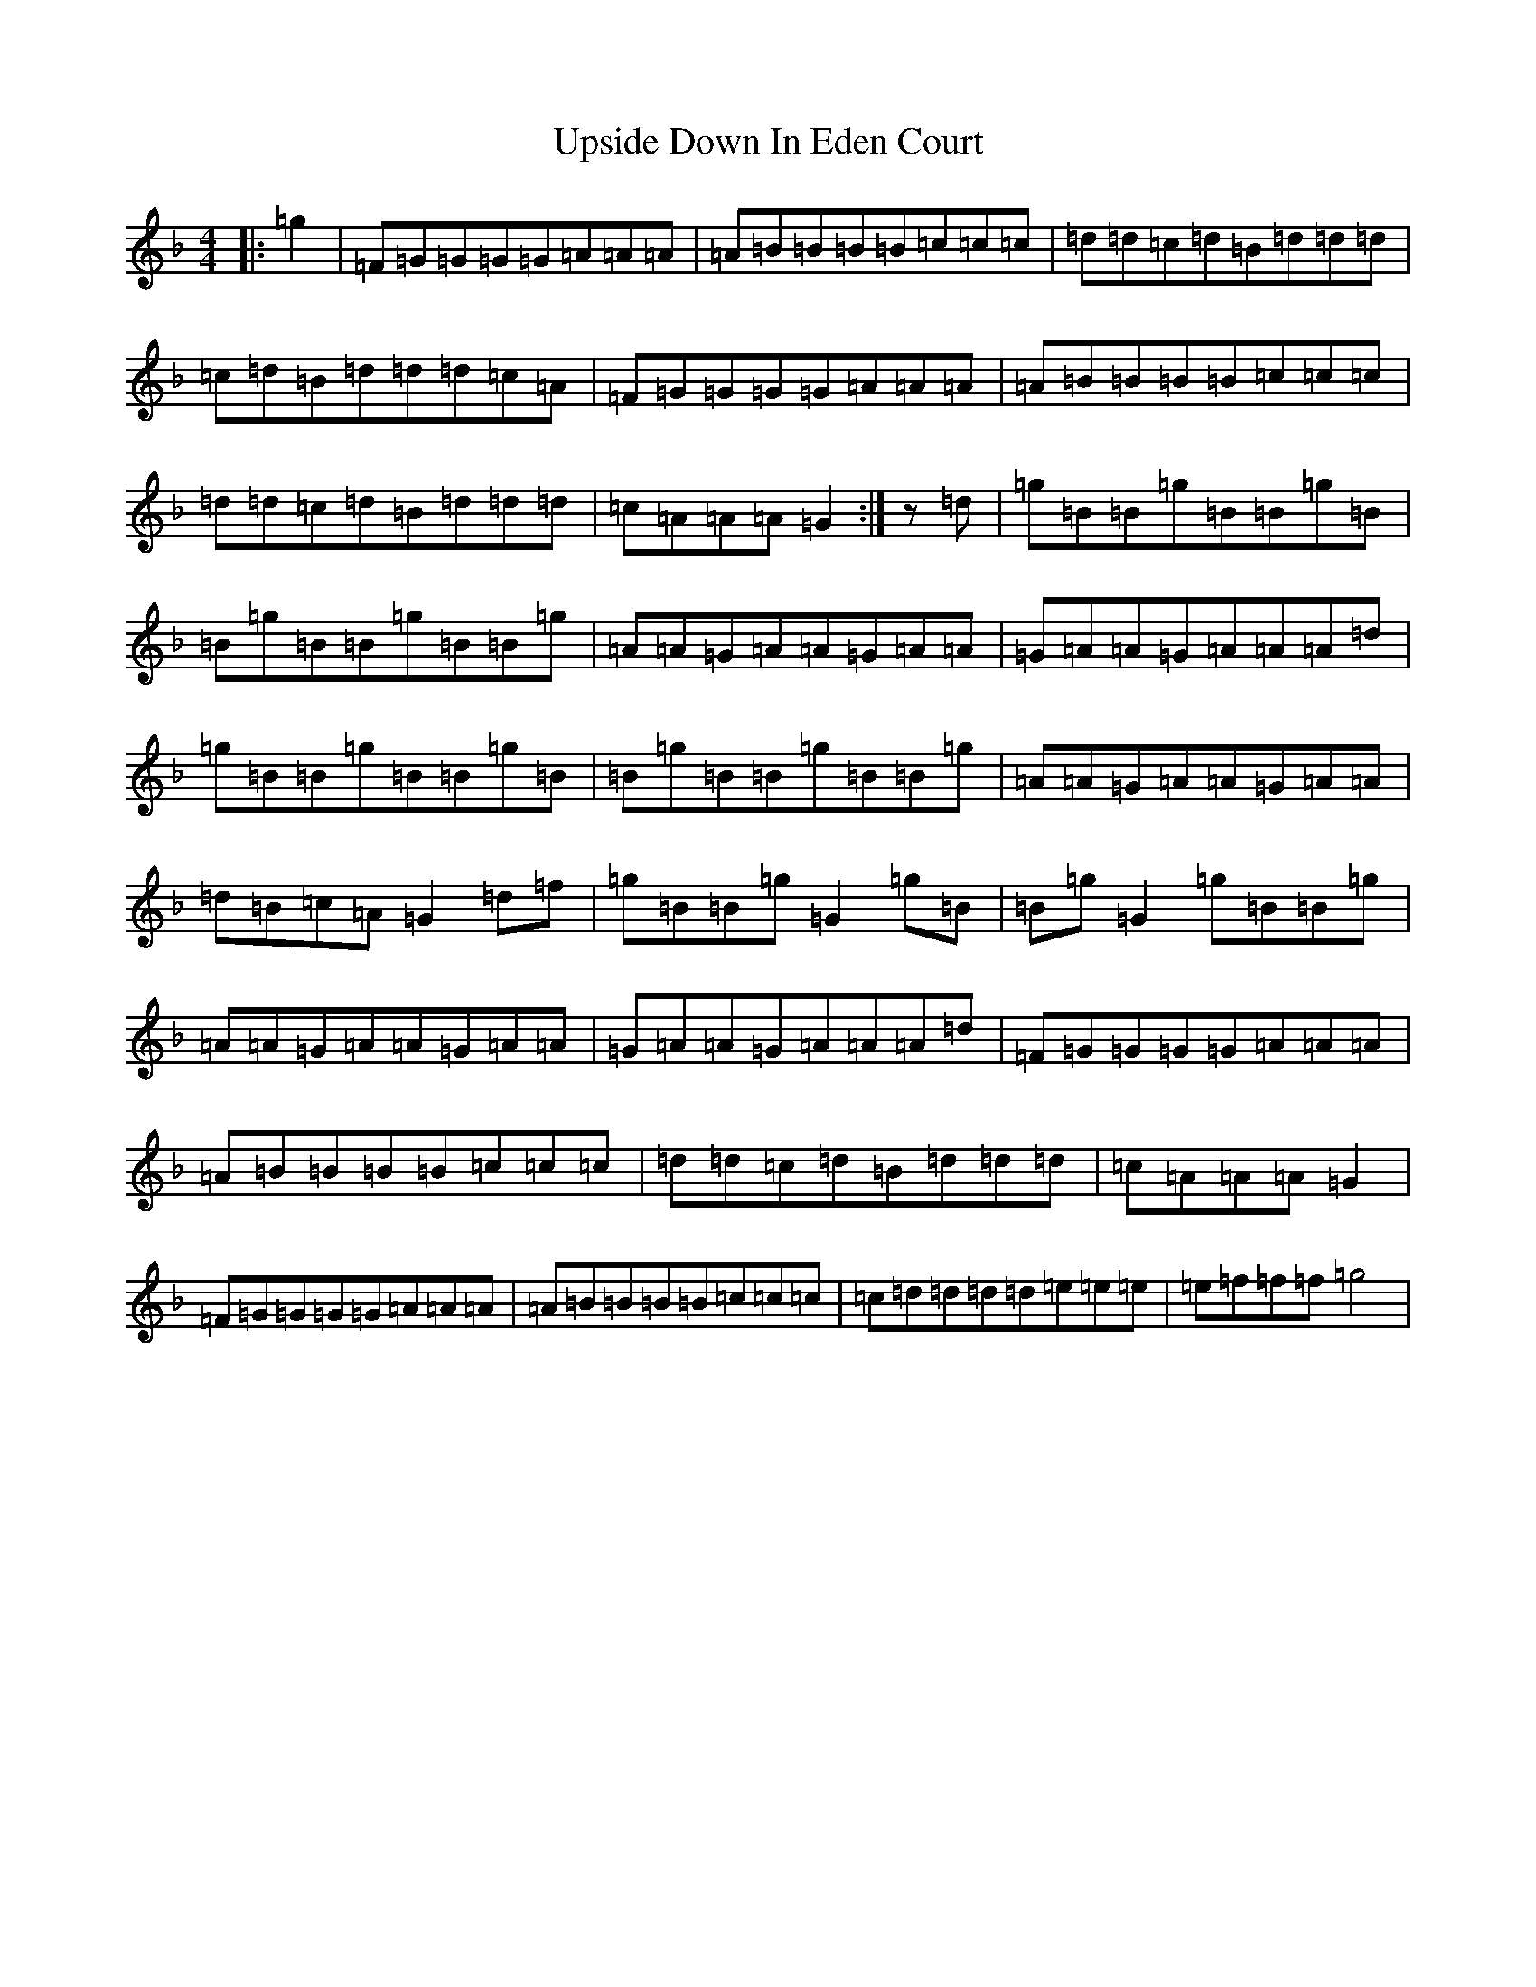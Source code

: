 X: 21890
T: Upside Down In Eden Court
S: https://thesession.org/tunes/10915#setting10915
Z: A Mixolydian
R: reel
M:4/4
L:1/8
K: C Mixolydian
|:=g2|=F=G=G=G=G=A=A=A|=A=B=B=B=B=c=c=c|=d=d=c=d=B=d=d=d|=c=d=B=d=d=d=c=A|=F=G=G=G=G=A=A=A|=A=B=B=B=B=c=c=c|=d=d=c=d=B=d=d=d|=c=A=A=A=G2:|z=d|=g=B=B=g=B=B=g=B|=B=g=B=B=g=B=B=g|=A=A=G=A=A=G=A=A|=G=A=A=G=A=A=A=d|=g=B=B=g=B=B=g=B|=B=g=B=B=g=B=B=g|=A=A=G=A=A=G=A=A|=d=B=c=A=G2=d=f|=g=B=B=g=G2=g=B|=B=g=G2=g=B=B=g|=A=A=G=A=A=G=A=A|=G=A=A=G=A=A=A=d|=F=G=G=G=G=A=A=A|=A=B=B=B=B=c=c=c|=d=d=c=d=B=d=d=d|=c=A=A=A=G2|=F=G=G=G=G=A=A=A|=A=B=B=B=B=c=c=c|=c=d=d=d=d=e=e=e|=e=f=f=f=g4|